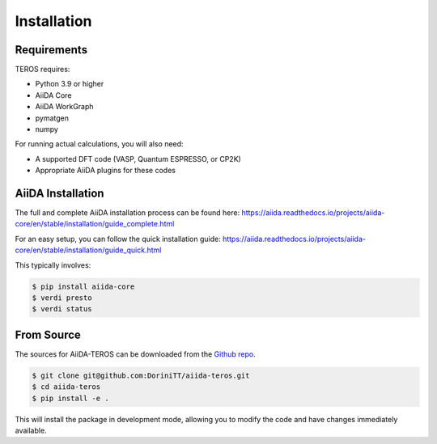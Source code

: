 .. _installation:

============
Installation
============

Requirements
------------

TEROS requires:

* Python 3.9 or higher
* AiiDA Core
* AiiDA WorkGraph
* pymatgen
* numpy

For running actual calculations, you will also need:

* A supported DFT code (VASP, Quantum ESPRESSO, or CP2K)
* Appropriate AiiDA plugins for these codes

AiiDA Installation
------------------

The full and complete AiiDA installation process can be found here:
https://aiida.readthedocs.io/projects/aiida-core/en/stable/installation/guide_complete.html

For an easy setup, you can follow the quick installation guide:
https://aiida.readthedocs.io/projects/aiida-core/en/stable/installation/guide_quick.html

This typically involves:

.. code-block:: console

    $ pip install aiida-core
    $ verdi presto
    $ verdi status

From Source
-----------

The sources for AiiDA-TEROS can be downloaded from the `Github repo`_.

.. code-block:: console

    $ git clone git@github.com:DoriniTT/aiida-teros.git
    $ cd aiida-teros
    $ pip install -e .

This will install the package in development mode, allowing you to modify the code and have changes immediately available.

.. _Github repo: https://github.com/DoriniTT/aiida-teros
